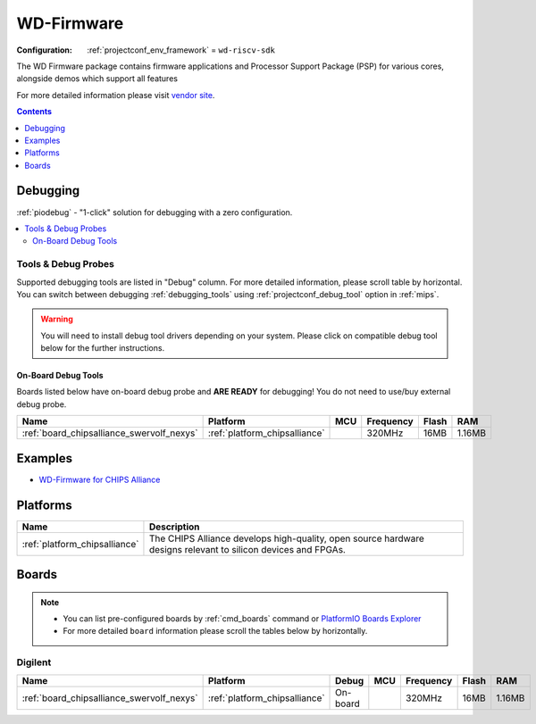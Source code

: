 
.. _framework_wd-riscv-sdk:

WD-Firmware
===========

:Configuration:
  :ref:`projectconf_env_framework` = ``wd-riscv-sdk``

The WD Firmware package contains firmware applications and Processor Support Package (PSP) for various cores, alongside demos which support all features

For more detailed information please visit `vendor site <https://github.com/westerndigitalcorporation/riscv-fw-infrastructure?utm_source=platformio.org&utm_medium=docs>`_.


.. contents:: Contents
    :local:
    :depth: 1

Debugging
---------

:ref:`piodebug` - "1-click" solution for debugging with a zero configuration.

.. contents::
    :local:


Tools & Debug Probes
~~~~~~~~~~~~~~~~~~~~

Supported debugging tools are listed in "Debug" column. For more detailed
information, please scroll table by horizontal.
You can switch between debugging :ref:`debugging_tools` using
:ref:`projectconf_debug_tool` option in :ref:`mips`.

.. warning::
    You will need to install debug tool drivers depending on your system.
    Please click on compatible debug tool below for the further instructions.


On-Board Debug Tools
^^^^^^^^^^^^^^^^^^^^

Boards listed below have on-board debug probe and **ARE READY** for debugging!
You do not need to use/buy external debug probe.


.. list-table::
    :header-rows:  1

    * - Name
      - Platform
      - MCU
      - Frequency
      - Flash
      - RAM
    * - :ref:`board_chipsalliance_swervolf_nexys`
      - :ref:`platform_chipsalliance`
      -
      - 320MHz
      - 16MB
      - 1.16MB


Examples
--------

* `WD-Firmware for CHIPS Alliance <https://github.com/platformio/platform-chipsalliance/tree/master/examples?utm_source=platformio.org&utm_medium=docs>`_

Platforms
---------
.. list-table::
    :header-rows:  1

    * - Name
      - Description

    * - :ref:`platform_chipsalliance`
      - The CHIPS Alliance develops high-quality, open source hardware designs relevant to silicon devices and FPGAs.

Boards
------

.. note::
    * You can list pre-configured boards by :ref:`cmd_boards` command or
      `PlatformIO Boards Explorer <https://www.soc.xin/boards>`_
    * For more detailed ``board`` information please scroll the tables below by horizontally.

Digilent
~~~~~~~~

.. list-table::
    :header-rows:  1

    * - Name
      - Platform
      - Debug
      - MCU
      - Frequency
      - Flash
      - RAM
    * - :ref:`board_chipsalliance_swervolf_nexys`
      - :ref:`platform_chipsalliance`
      - On-board
      -
      - 320MHz
      - 16MB
      - 1.16MB
